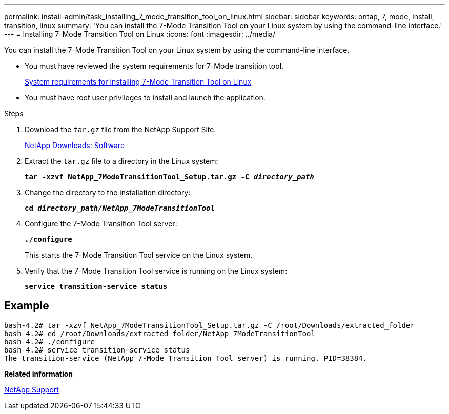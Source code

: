 ---
permalink: install-admin/task_installing_7_mode_transition_tool_on_linux.html
sidebar: sidebar
keywords: ontap, 7, mode, install, transition, linux
summary: 'You can install the 7-Mode Transition Tool on your Linux system by using the command-line interface.'
---
= Installing 7-Mode Transition Tool on Linux
:icons: font
:imagesdir: ../media/

[.lead]
You can install the 7-Mode Transition Tool on your Linux system by using the command-line interface.

* You must have reviewed the system requirements for 7-Mode transition tool.
+
xref:concept_system_requirements_for_7_mode_transition_tool_on_linux.adoc[System requirements for installing 7-Mode Transition Tool on Linux]

* You must have root user privileges to install and launch the application.

.Steps
. Download the `tar.gz` file from the NetApp Support Site.
+
http://mysupport.netapp.com/NOW/cgi-bin/software[NetApp Downloads: Software]

. Extract the `tar.gz` file to a directory in the Linux system:
+
`*tar -xzvf NetApp_7ModeTransitionTool_Setup.tar.gz -C _directory_path_*`
. Change the directory to the installation directory:
+
`*cd _directory_path/NetApp_7ModeTransitionTool_*`
. Configure the 7-Mode Transition Tool server:
+
`*./configure*`
+
This starts the 7-Mode Transition Tool service on the Linux system.

. Verify that the 7-Mode Transition Tool service is running on the Linux system:
+
`*service transition-service status*`

== Example

----
bash-4.2# tar -xzvf NetApp_7ModeTransitionTool_Setup.tar.gz -C /root/Downloads/extracted_folder
bash-4.2# cd /root/Downloads/extracted_folder/NetApp_7ModeTransitionTool
bash-4.2# ./configure
bash-4.2# service transition-service status
The transition-service (NetApp 7-Mode Transition Tool server) is running. PID=38384.
----

*Related information*

https://mysupport.netapp.com/site/global/dashboard[NetApp Support]
